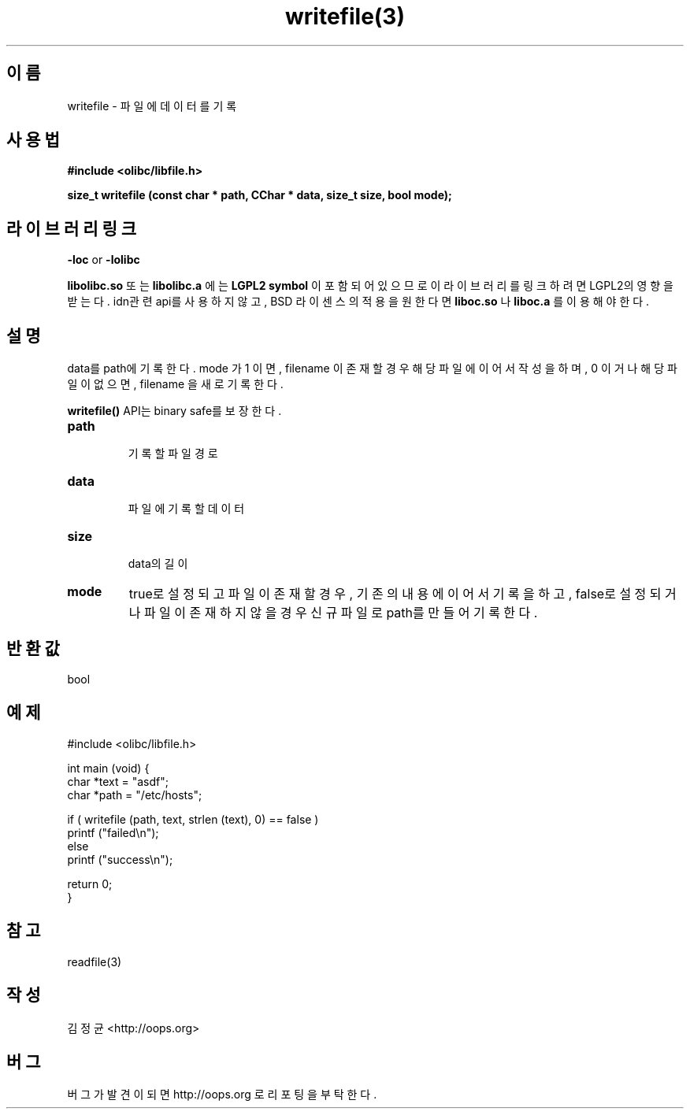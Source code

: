 .TH writefile(3) 2011-03-24 "Linux Manpage" "OOPS Library's Manual"
.\" Process with
.\" nroff -man writefile.3
.\" 2011-03-24 JoungKyun Kim <htt://oops.org>
.SH 이름
writefile \- 파일에 데이터를 기록

.SH 사용법
.B #include <olibc/libfile.h>
.sp
.BI "size_t writefile (const char * path, CChar * data, size_t size, bool mode);"

.SH 라이브러리 링크
.B \-loc
or
.B \-lolibc
.br

.B libolibc.so
또는
.B libolibc.a
에는
.BI "LGPL2 symbol"
이 포함되어 있으므로 이 라이브러리를
링크하려면 LGPL2의 영향을 받는다. idn관련 api를 사용하지 않고, BSD 라이센스의 적용을
원한다면
.B liboc.so
나
.B liboc.a
를 이용해야 한다.

.SH 설명
data를 path에 기록한다. mode 가 1 이면, filename 이 존재할 경우
해당 파일에 이어서 작성을 하며, 0 이거나 해당 파일이 없으면, filename
을 새로 기록한다.

.BI writefile()
API는 binary safe를 보장한다.

.TP
.B path
.br
기록할 파일 경로

.TP
.B data
.br
파일에 기록할 데이터

.TP
.B size
.br
data의 길이

.TP
.B mode
true로 설정되고 파일이 존재할 경우, 기존의 내용에 이어서 기록을 하고,
false로 설정되거나 파일이 존재하지 않을 경우 신규 파일로 path를 만들어
기록한다.

.SH 반환값
bool

.SH 예제
.nf
#include <olibc/libfile.h>

int main (void) {
    char *text = "asdf";
    char *path = "/etc/hosts";

    if ( writefile (path, text, strlen (text), 0) == false )
        printf ("failed\\n");
    else
        printf ("success\\n");

    return 0;
}
.fi

.SH 참고
readfile(3)

.SH 작성
김정균 <http://oops.org>

.SH 버그
버그가 발견이 되면 http://oops.org 로 리포팅을 부탁한다.
